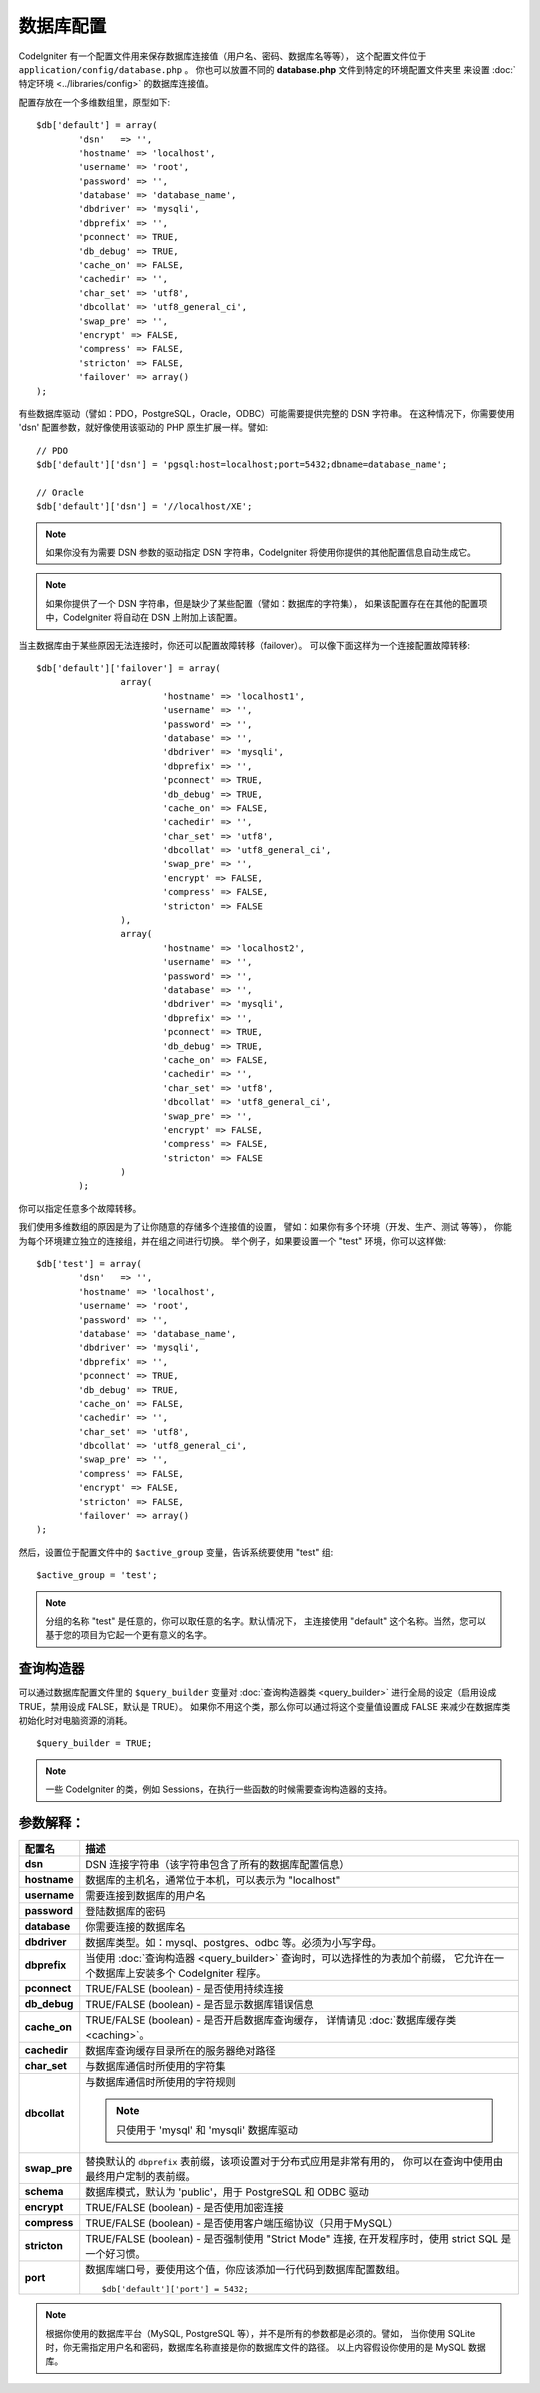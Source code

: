 ######################
数据库配置
######################

CodeIgniter 有一个配置文件用来保存数据库连接值（用户名、密码、数据库名等等），
这个配置文件位于 ``application/config/database.php`` 。
你也可以放置不同的 **database.php** 文件到特定的环境配置文件夹里
来设置 :doc:`特定环境 <../libraries/config>` 的数据库连接值。

配置存放在一个多维数组里，原型如下::

	$db['default'] = array(
		'dsn'	=> '',
		'hostname' => 'localhost',
		'username' => 'root',
		'password' => '',
		'database' => 'database_name',
		'dbdriver' => 'mysqli',
		'dbprefix' => '',
		'pconnect' => TRUE,
		'db_debug' => TRUE,
		'cache_on' => FALSE,
		'cachedir' => '',
		'char_set' => 'utf8',
		'dbcollat' => 'utf8_general_ci',
		'swap_pre' => '',
		'encrypt' => FALSE,
		'compress' => FALSE,
		'stricton' => FALSE,
		'failover' => array()
	);

有些数据库驱动（譬如：PDO，PostgreSQL，Oracle，ODBC）可能需要提供完整的 DSN 字符串。
在这种情况下，你需要使用 'dsn' 配置参数，就好像使用该驱动的 PHP 原生扩展一样。譬如::

	// PDO
	$db['default']['dsn'] = 'pgsql:host=localhost;port=5432;dbname=database_name';

	// Oracle
	$db['default']['dsn'] = '//localhost/XE';

.. note:: 如果你没有为需要 DSN 参数的驱动指定 DSN 字符串，CodeIgniter 将使用你提供的其他配置信息自动生成它。

.. note:: 如果你提供了一个 DSN 字符串，但是缺少了某些配置（譬如：数据库的字符集），
	如果该配置存在在其他的配置项中，CodeIgniter 将自动在 DSN 上附加上该配置。

当主数据库由于某些原因无法连接时，你还可以配置故障转移（failover）。
可以像下面这样为一个连接配置故障转移::

	$db['default']['failover'] = array(
			array(
				'hostname' => 'localhost1',
				'username' => '',
				'password' => '',
				'database' => '',
				'dbdriver' => 'mysqli',
				'dbprefix' => '',
				'pconnect' => TRUE,
				'db_debug' => TRUE,
				'cache_on' => FALSE,
				'cachedir' => '',
				'char_set' => 'utf8',
				'dbcollat' => 'utf8_general_ci',
				'swap_pre' => '',
				'encrypt' => FALSE,
				'compress' => FALSE,
				'stricton' => FALSE
			),
			array(
				'hostname' => 'localhost2',
				'username' => '',
				'password' => '',
				'database' => '',
				'dbdriver' => 'mysqli',
				'dbprefix' => '',
				'pconnect' => TRUE,
				'db_debug' => TRUE,
				'cache_on' => FALSE,
				'cachedir' => '',
				'char_set' => 'utf8',
				'dbcollat' => 'utf8_general_ci',
				'swap_pre' => '',
				'encrypt' => FALSE,
				'compress' => FALSE,
				'stricton' => FALSE
			)
		);

你可以指定任意多个故障转移。

我们使用多维数组的原因是为了让你随意的存储多个连接值的设置，
譬如：如果你有多个环境（开发、生产、测试 等等），
你能为每个环境建立独立的连接组，并在组之间进行切换。
举个例子，如果要设置一个 "test" 环境，你可以这样做::

	$db['test'] = array(
		'dsn'	=> '',
		'hostname' => 'localhost',
		'username' => 'root',
		'password' => '',
		'database' => 'database_name',
		'dbdriver' => 'mysqli',
		'dbprefix' => '',
		'pconnect' => TRUE,
		'db_debug' => TRUE,
		'cache_on' => FALSE,
		'cachedir' => '',
		'char_set' => 'utf8',
		'dbcollat' => 'utf8_general_ci',
		'swap_pre' => '',
		'compress' => FALSE,
		'encrypt' => FALSE,
		'stricton' => FALSE,
		'failover' => array()
	);

然后，设置位于配置文件中的 ``$active_group`` 变量，告诉系统要使用 "test" 组::

	$active_group = 'test';

.. note:: 分组的名称 "test" 是任意的，你可以取任意的名字。默认情况下，
	主连接使用 "default" 这个名称。当然，您可以基于您的项目为它起一个更有意义的名字。

查询构造器
-------------

可以通过数据库配置文件里的 ``$query_builder`` 变量对 :doc:`查询构造器类 <query_builder>` 
进行全局的设定（启用设成 TRUE，禁用设成 FALSE，默认是 TRUE）。
如果你不用这个类，那么你可以通过将这个变量值设置成 FALSE 来减少在数据库类初始化时对电脑资源的消耗。

::

	$query_builder = TRUE;

.. note:: 一些 CodeIgniter 的类，例如 Sessions，在执行一些函数的时候需要查询构造器的支持。

参数解释：
----------------------

======================  ==================================================================================================
 配置名                                   描述
======================  ==================================================================================================
**dsn**			DSN 连接字符串（该字符串包含了所有的数据库配置信息）
**hostname**			数据库的主机名，通常位于本机，可以表示为 "localhost"
**username**			需要连接到数据库的用户名
**password**			登陆数据库的密码
**database**			你需要连接的数据库名
**dbdriver**			数据库类型。如：mysql、postgres、odbc 等。必须为小写字母。
**dbprefix**			当使用 :doc:`查询构造器 <query_builder>` 查询时，可以选择性的为表加个前缀，
				它允许在一个数据库上安装多个 CodeIgniter 程序。
**pconnect**			TRUE/FALSE (boolean) - 是否使用持续连接
**db_debug**			TRUE/FALSE (boolean) - 是否显示数据库错误信息
**cache_on**			TRUE/FALSE (boolean) - 是否开启数据库查询缓存，
				详情请见 :doc:`数据库缓存类 <caching>`。
**cachedir**			数据库查询缓存目录所在的服务器绝对路径
**char_set**			与数据库通信时所使用的字符集
**dbcollat**			与数据库通信时所使用的字符规则

				.. note:: 只使用于 'mysql' 和 'mysqli' 数据库驱动

**swap_pre**			替换默认的 ``dbprefix`` 表前缀，该项设置对于分布式应用是非常有用的，
				你可以在查询中使用由最终用户定制的表前缀。
**schema**			数据库模式，默认为 'public'，用于 PostgreSQL 和 ODBC 驱动
**encrypt**			TRUE/FALSE (boolean) - 是否使用加密连接
**compress**			TRUE/FALSE (boolean) - 是否使用客户端压缩协议（只用于MySQL）
**stricton**			TRUE/FALSE (boolean) - 是否强制使用 "Strict Mode" 连接, 
				在开发程序时，使用 strict SQL 是一个好习惯。
**port**			数据库端口号，要使用这个值，你应该添加一行代码到数据库配置数组。
				::

					$db['default']['port'] = 5432;
======================  ==================================================================================================

.. note:: 根据你使用的数据库平台（MySQL, PostgreSQL 等），并不是所有的参数都是必须的。譬如，
	当你使用 SQLite 时，你无需指定用户名和密码，数据库名称直接是你的数据库文件的路径。
	以上内容假设你使用的是 MySQL 数据库。